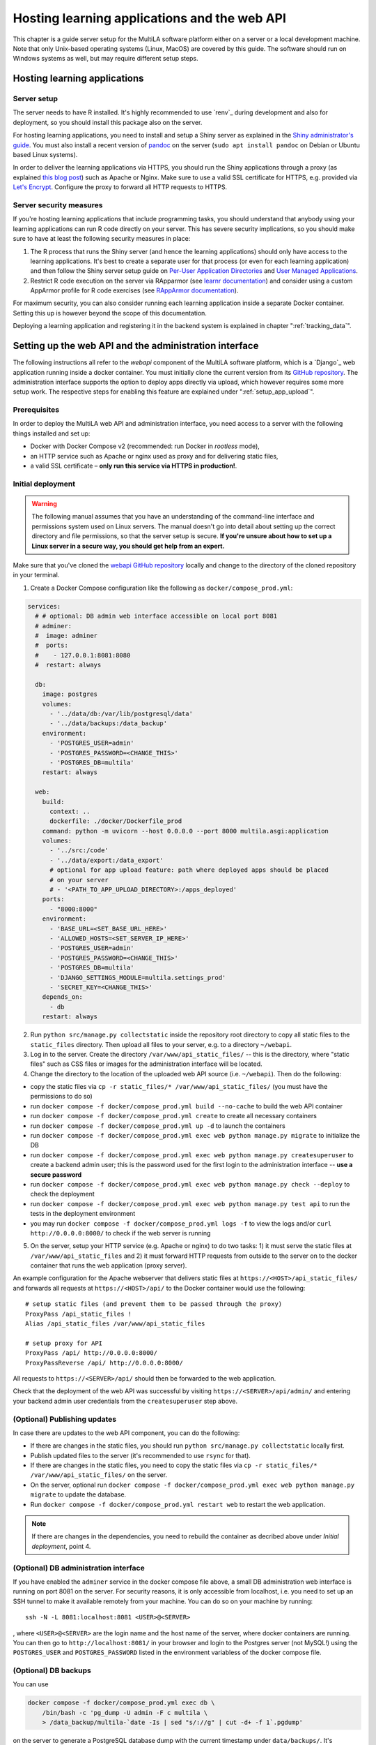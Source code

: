 .. _serversetup:

Hosting learning applications and the web API
=============================================

This chapter is a guide server setup for the MultiLA software platform either on a server or a local development machine. Note that only Unix-based operating systems (Linux, MacOS) are covered by this guide. The software should run on Windows systems as well, but may require different setup steps.

Hosting learning applications
-----------------------------

Server setup
^^^^^^^^^^^^

The server needs to have R installed. It's highly recommended to use `renv`_ during development and also for deployment, so you should install this package also on the server.

For hosting learning applications, you need to install and setup a Shiny server as explained in the `Shiny administrator's guide <https://docs.posit.co/shiny-server/>`_. You must also install a recent version of `pandoc <https://pandoc.org/>`_ on the server (``sudo apt install pandoc`` on Debian or Ubuntu based Linux systems).

In order to deliver the learning applications via HTTPS, you should run the Shiny applications through a proxy (as explained `this blog post <https://emeraldreverie.org/1/01/01/>`_) such as Apache or Nginx. Make sure to use a valid SSL certificate for HTTPS, e.g. provided via `Let's Encrypt <https://letsencrypt.org/>`_. Configure the proxy to forward all HTTP requests to HTTPS.

Server security measures
^^^^^^^^^^^^^^^^^^^^^^^^

If you're hosting learning applications that include programming tasks, you should understand that anybody using your learning applications can run R code directly on your server. This has severe security implications, so you should make sure to have at least the following security measures in place:

1. The R process that runs the Shiny server (and hence the learning applications) should only have access to the learning applications. It's best to create a separate user for that process (or even for each learning application) and then follow the Shiny server setup guide on `Per-User Application Directories <https://docs.posit.co/shiny-server/#host-per-user-application-directories>`_ and `User Managed Applications <https://docs.posit.co/shiny-server/#let-users-manage-their-own-applications>`_.
2. Restrict R code execution on the server via RApparmor (see `learnr documentation <https://rstudio.github.io/learnr/articles/publishing.html#start-and-cleanup-hooks>`_) and consider using a custom AppArmor profile for R code exercises (see `RAppArmor documentation <https://github.com/jeroen/RAppArmor>`_).

For maximum security, you can also consider running each learning application inside a separate Docker container. Setting this up is however beyond the scope of this documentation.

Deploying a learning application and registering it in the backend system is explained in chapter ":ref:`tracking_data`".

.. _backend_installation:

Setting up the web API and the administration interface
-------------------------------------------------------

The following instructions all refer to the *webapi* component of the MultiLA software platform, which is a `Django`_ web application running inside a docker container. You must initially clone the current version from its `GitHub repository <https://github.com/IFAFMultiLA/webapi>`_. The administration interface supports the option to deploy apps directly via upload, which however requires some more setup work. The respective steps for enabling this feature are explained under ":ref:`setup_app_upload`".

Prerequisites
^^^^^^^^^^^^^

In order to deploy the MultiLA web API and administration interface, you need access to a server with the following things installed and set up:

- Docker with Docker Compose v2 (recommended: run Docker in *rootless* mode),
- an HTTP service such as Apache or nginx used as proxy and for delivering static files,
- a valid SSL certificate – **only run this service via HTTPS in production!**.

Initial deployment
^^^^^^^^^^^^^^^^^^

.. warning:: The following manual assumes that you have an understanding of the command-line interface and permissions system used on Linux servers. The manual doesn't go into detail about setting up the correct directory and file permissions, so that the server setup is secure. **If you're unsure about how to set up a Linux server in a secure way, you should get help from an expert.**

Make sure that you've cloned the `webapi GitHub repository <https://github.com/IFAFMultiLA/webapi>`_ locally and change to the directory of the cloned repository in your terminal.

1. Create a Docker Compose configuration like the following as ``docker/compose_prod.yml``:

.. code-block:: yaml

    services:
      # # optional: DB admin web interface accessible on local port 8081
      # adminer:
      #  image: adminer
      #  ports:
      #    - 127.0.0.1:8081:8080
      #  restart: always

      db:
        image: postgres
        volumes:
          - '../data/db:/var/lib/postgresql/data'
          - '../data/backups:/data_backup'
        environment:
          - 'POSTGRES_USER=admin'
          - 'POSTGRES_PASSWORD=<CHANGE_THIS>'
          - 'POSTGRES_DB=multila'
        restart: always

      web:
        build:
          context: ..
          dockerfile: ./docker/Dockerfile_prod
        command: python -m uvicorn --host 0.0.0.0 --port 8000 multila.asgi:application
        volumes:
          - '../src:/code'
          - '../data/export:/data_export'
          # optional for app upload feature: path where deployed apps should be placed
          # on your server
          # - '<PATH_TO_APP_UPLOAD_DIRECTORY>:/apps_deployed'
        ports:
          - "8000:8000"
        environment:
          - 'BASE_URL=<SET_BASE_URL_HERE>'
          - 'ALLOWED_HOSTS=<SET_SERVER_IP_HERE>'
          - 'POSTGRES_USER=admin'
          - 'POSTGRES_PASSWORD=<CHANGE_THIS>'
          - 'POSTGRES_DB=multila'
          - 'DJANGO_SETTINGS_MODULE=multila.settings_prod'
          - 'SECRET_KEY=<CHANGE_THIS>'
        depends_on:
          - db
        restart: always

2. Run ``python src/manage.py collectstatic`` inside the repository root directory to copy all static files to the ``static_files`` directory. Then upload all files to your server, e.g. to a directory ``~/webapi``.

3. Log in to the server. Create the directory ``/var/www/api_static_files/`` -- this is the directory, where "static files" such as CSS files or images for the administration interface will be located.

4. Change the directory to the location of the uploaded web API source (i.e. ``~/webapi``). Then do the following:

- copy the static files via ``cp -r static_files/* /var/www/api_static_files/`` (you must have the permissions to do so)
- run ``docker compose -f docker/compose_prod.yml build --no-cache`` to build the web API container
- run ``docker compose -f docker/compose_prod.yml create`` to create all necessary containers
- run ``docker compose -f docker/compose_prod.yml up -d`` to launch the containers
- run ``docker compose -f docker/compose_prod.yml exec web python manage.py migrate`` to initialize the DB
- run ``docker compose -f docker/compose_prod.yml exec web python manage.py createsuperuser`` to create a backend admin user; this is the password used for the first login to the administration interface -- **use a secure password**
- run ``docker compose -f docker/compose_prod.yml exec web python manage.py check --deploy`` to check the deployment
- run ``docker compose -f docker/compose_prod.yml exec web python manage.py test api`` to run the tests in the deployment environment
- you may run ``docker compose -f docker/compose_prod.yml logs -f`` to view the logs and/or ``curl http://0.0.0.0:8000/`` to check if the web server is running

5. On the server, setup your HTTP service (e.g. Apache or nginx) to do two tasks: 1) it must serve the static files at ``/var/www/api_static_files`` and 2) it must forward HTTP requests from outside to the server on to the docker container that runs the web application (proxy server).

An example configuration for the Apache webserver that delivers static files at ``https://<HOST>/api_static_files/`` and forwards all requests at ``https://<HOST>/api/`` to the Docker container would use the following::

    # setup static files (and prevent them to be passed through the proxy)
    ProxyPass /api_static_files !
    Alias /api_static_files /var/www/api_static_files

    # setup proxy for API
    ProxyPass /api/ http://0.0.0.0:8000/
    ProxyPassReverse /api/ http://0.0.0.0:8000/

All requests to ``https://<SERVER>/api/`` should then be forwarded to the web application.

Check that the deployment of the web API was successful by visiting ``https://<SERVER>/api/admin/`` and entering your backend admin user credentials from the ``createsuperuser`` step above.

(Optional) Publishing updates
^^^^^^^^^^^^^^^^^^^^^^^^^^^^^

In case there are updates to the web API component, you can do the following:

- If there are changes in the static files, you should run ``python src/manage.py collectstatic`` locally first.
- Publish updated files to the server (it's recommended to use ``rsync`` for that).
- If there are changes in the static files, you need to copy the static files via ``cp -r static_files/* /var/www/api_static_files/`` on the server.
- On the server, optional run ``docker compose -f docker/compose_prod.yml exec web python manage.py migrate`` to update the database.
- Run ``docker compose -f docker/compose_prod.yml restart web`` to restart the web application.

.. note:: If there are changes in the dependencies, you need to rebuild the container as decribed above under *Initial deployment*, point 4.

(Optional) DB administration interface
^^^^^^^^^^^^^^^^^^^^^^^^^^^^^^^^^^^^^^

If you have enabled the ``adminer`` service in the docker compose file above, a small DB administration web interface
is running on port 8081 on the server. For security reasons, it is only accessible from localhost, i.e. you need to set
up an SSH tunnel to make it available remotely from your machine. You can do so on your machine by running::

    ssh -N -L 8081:localhost:8081 <USER>@<SERVER>

, where ``<USER>@<SERVER>`` are the login name and the host name of the server, where docker containers are running.
You can then go to ``http://localhost:8081/`` in your
browser and login to the Postgres server (not MySQL!) using the ``POSTGRES_USER`` and ``POSTGRES_PASSWORD`` listed in
the environment variabless of the docker compose file.

(Optional) DB backups
^^^^^^^^^^^^^^^^^^^^^

You can use

.. code-block::

    docker compose -f docker/compose_prod.yml exec db \
        /bin/bash -c 'pg_dump -U admin -F c multila \
        > /data_backup/multila-`date -Is | sed "s/://g" | cut -d+ -f 1`.pgdump'

on the server to generate a PostgreSQL database dump with the current timestamp under ``data/backups/``. It's advisable to run this command regularly, e.g. via a cronjob, and then copy the database dumps to a backup destination.

(Optional) Chatbot feature
^^^^^^^^^^^^^^^^^^^^^^^^^^

The MultiLA platform allows to integrate a chatbot in the learning apps as an adaptive learning assistant. The backend will communicate with a chat API provider for this purpose, e.g. with OpenAI's GPT model API. So far, only chat APIs that use OpenAI's web API format are supported (so hosting your own model via LM Studio for example works).

To set up this feature, you first need to install some additional packages inside the web container. To do so, uncomment the line ``# RUN pip install -r requirements_extra.txt`` in ``docker/Dockerfile_prod`` and rebuild the container.

Next, you need to edit the ``src/multila/settings_prod.py`` file of the web API backend and replace ``CHATBOT_API = None`` with the following code that you need to adapt to your set up (see code comments below):

.. code-block:: python

    CHATBOT_API = {
        # create a dictionary where labels map to provider options
        "providers": {  # note that the label is not allowed to use the string ' | '
            # this is an example using OpenAI's services
            "openai": {
                "key": os.environ.get("OPENAI_API_KEY"),
                "provider": "openai",
                "available_models": ["gpt-3.5-turbo", "gpt-4o-mini", "gpt-4o"],
            },
            # this is an example of how to use a self-hosted service using LM studio
            "lm-studio": {
                "key": "not needed",
                "provider": "openai",  # LM studio uses the OpenAI API format
                "setup_options": {"base_url": os.environ.get("MY_LLM_SERVER")},
                "request_options": dict(max_tokens=500, stop=None, temperature=0.5),
                "available_models": [
                    # list your installed models here
                    ...,
                ],
            },
            # set more providers here
        },
        "content_section_identifier_pattern": r"mainContentElem-\d+$",
         # default system role prompt template per language
         # use $doc_text placeholder to include the app's text representation in the prompt
        "system_role_templates": {
            "en": "You are a teacher in data science and statistics. Consider the following learning material enclosed "
            'by "---" marks. Before each content section in the document, there is a unique identifier for that '
            'section denoted as "mainContentElem-#". "#" is a placeholder for a number.'
            "\n\n---\n\n$doc_text\n\n---\n\nNow give a short answer to the following question and, if possible, refer to "
            "the learning material. If you are referring to the learning material, end your answer with a new paragraph "
            'containing only "mainContentElem-#" and replace "#" with the respective section number.',
            "de": "Du bist Lehrkraft im Bereich Data Science und Statistik. Berücksichtige das folgende "
            'Lehrmaterial, das durch "---"-Markierungen eingeschlossen ist. Vor jedem Inhaltsabschnitt im Dokument '
            'gibt es eine eindeutige Kennung für diesen Abschnitt, die mit "mainContentElem-#" angegeben ist. "#" '
            "ist ein Platzhalter für eine Zahl.\n\n---\n\n$doc_text\n\n---\n\nGib nun eine kurze Antwort auf "
            "die folgende Frage und beziehe dich, wenn möglich, auf das Lehrmaterial. Wenn du dich auf das "
            "Lehrmaterial beziehst, beende deine Antwort mit einem neuen Absatz, der ausschließlich den Text "
            '"mainContentElem-#" enthält und ersetze "#" durch die entsprechende Abschnittsnummer.',
        },
         # default user role prompt template per language
         # use $doc_text placeholder to include the app's text representation in the prompt and $question for the
         # actual user message
        "user_role_templates": {
            "en": "$question",
            "de": "$question",
        },
    }


.. note:: Any environment variable such as ``"OPENAI_API_KEY"`` or ``"MY_LLM_SERVER"`` used in the settings file above needs to be added to the Docker Compose configuration in the ``environment:`` section of the "web" container with its respective value.

After restarting the web service container, a new option labelled "Enable chatbot choosing a provider and model" will appear in the administration interface for all application configurations.

.. _setup_app_upload:

(Optional) App upload feature
^^^^^^^^^^^^^^^^^^^^^^^^^^^^^

In order to use the app upload feature, you first need to create a directory on the server, where uploaded apps will be placed. Hence this directory must be writable for the user that runs the *webapi* docker container and also for the user that runs the Shiny server. This directory will be called ``<APP_UPLOAD_DIRECTORY>`` below.

Next, you need to edit the Docker Compose configuration ``docker/compose_prod.yml`` to add the following environment variables for the ``web`` container:

.. code-block:: yaml

    services:

      # [ other services ... ]

      web:
        # [ other directives ... ]
        environment:
          # [ other directives ... ]
          # path where deployed apps should be placed on your server
          - 'APP_UPLOAD_PATH=<APP_UPLOAD_DIRECTORY>'
          # path to app logs (usually "log" inside the upload directory)
          - 'APP_LOG_PATH=<APP_UPLOAD_DIRECTORY>/log'
          # base URL for all apps, i.e. the Shiny server URL
          - 'APP_BASE_URL=<BASE_URL_FOR_UPLOADED_APPS>'
          # app removal mode; if "delete", remove the whole app directory; if
          # "remove.txt" write a remove.txt file in the app directory; otherwise
          # do nothing
          - 'APP_REMOVE_MODE=remove.txt'
          # optional path to a "trigger file" that is updated (via "touch") whenever
          # there was a change to any deployed app
          - 'APP_UPLOAD_TRIGGER_FILE=<APP_UPLOAD_DIRECTORY>/update'

Don't forget to recreate and relaunch the container after these changes. You should now see an "Upload app" field in the "Add application" form. If the file permissions are correctly set, uploading an app should already work. Next, we must set up a service, that will manage the actual deployment of the apps once they're uploaded or removed.

For this, we first create a management shell script that iterates through all apps in ``<APP_UPLOAD_DIRECTORY>`` and performs the management operations that are indicated by special files like ``install.txt``. Set ``<USER>`` to the system user that runs the Shiny apps. Set ``<GROUP>`` to the system group that should own the app directories. Also, create a directory for deleted apps and set the path in ``<GRAVEYARD_PATH>``. Alternatively, set this variable to an empty string to directly remove the files of deleted apps.

The following script is named ``manage_deployed_apps.sh`` and will be run as root, so you can place it for example in ``/root/bin``.

.. code-block:: bash

    #!/bin/bash

    target_usr=<USER>
    target_grp=<GROUP>
    target_permissions=0775
    graveyard_path="<GRAVEYARD_PATH>"

    if [ -n "$graveyard_path" ] && [ ! -d "$graveyard_path" ] ; then
        echo "error: graveyard_path is set to '$graveyard_path' but this directory doesn't exist."
        exit 1
    fi

    # Check if an argument is given
    if [ -z "$1" ]; then
        echo "error: no path provided."
        echo "usage: $0 <path>"
        exit 1
    fi

    deploy_path="$1"

    # Check if the path exists
    if [ ! -d "$deploy_path" ]; then
        echo "error: the path '$deploy_path' does not exist."
        exit 1
    fi

    echo "searching for apps in '$deploy_path' that require an action ..."

    # Iterate through all folders in the given path and print the folder names
    while IFS= read -r -d '' app; do
        if [ -f "$app/remove.txt" ] ; then
            baseapp=`basename "$app"`
            if [ -z "$graveyard_path" ] ; then
                echo "> removing app '$baseapp' ..."
                rm -r "$app"
            else
                echo "> moving app '$baseapp' to graveyard ..."
                if [[ $baseapp == *"~old-"* ]] ; then
                   app_graveyard="$graveyard_path/$baseapp"
                else
                   app_graveyard="$graveyard_path/$baseapp-`date -Is`"
                fi
                mv "$app" "$app_graveyard"
            fi
        elif [ -f "$app/install.txt" ] && [ -f "$app/renv.lock" ] ; then
            echo "> installing dependencies for '$(basename "$app")' ..."

            chown -R $target_usr:$target_grp "$app"

            runuser - $target_usr -c "(cd $app && R -e 'renv::activate()' && R -e 'renv::restore()')" > $app/install.log 2>&1

            if [ $? -eq 0 ] ; then
                runuser - $target_usr -c "rm $app/install.txt"
                runuser - $target_usr -c "rm -f $app/install_error.txt"
                runuser - $target_usr -c "touch $app/restart.txt"
                echo ">> done."
            else
                runuser - $target_usr -c "touch $app/install_error.txt"
                echo ">> installing dependencies failed. check $app/install.log file."
            fi

            chown -R $target_usr:$target_grp "$app"
            chmod $target_permissions "$app"
        fi
    done < <(find "$deploy_path" -mindepth 1 -maxdepth 1 -type d -print0)

    echo "done."

Next, we create a service that runs the above script every time the *trigger file* defined in the ``APP_UPLOAD_TRIGGER_FILE`` variable of the Docker Compose file above is updated. For this, you need to make sure that *inotify* is installed on the server (the package is named ``inotify-tools`` on Debian-based Linux systems). We then create a bash script named ``manage_deployed_apps-service.sh``, which will also be run as root and can be placed in ``/root/bin``.

.. code-block:: bash

    #!/bin/bash

    deploy_path="<APP_UPLOAD_DIRECTORY>"
    watch_file="$deploy_path/update"
    watch_file_owner=<USER>
    mgmt_script=/root/bin/manage_deployed_apps.sh

    if [ ! -d "$deploy_path" ] ; then
        >&2 echo "cannot access app deployment directory '$deploy_path'"
        exit 1
    fi

    touch $watch_file
    chown $watch_file_owner:$watch_file_owner $watch_file
    inotifywait -m --format '%e %w %f' $watch_file \
    | while read event dir filename; do
        sleep 1
        ./$mgmt_script $deploy_path
    done

Finally, we create a systemd service (if your server doesn't use systemd for service management, you must adapt the following steps for your respective service management software). For this, we first create a file ``/lib/systemd/system/multila_manage_deployed_apps.service`` as root with the following content::

    [Unit]
    Description=MultiLA watch script for managing apps deployed via admin web interface.

    [Service]
    ExecStart=/root/bin/manage_deployed_apps-service.sh

    [Install]
    WantedBy=multi-user.target

Then we enable and start the service (also as root)::

    systemctl enable multila_manage_deployed_apps.service
    systemctl start multila_manage_deployed_apps.service

Check that the service works by running ``systemctl status multila_manage_deployed_apps.service`` and by uploading an app via the administration interface. You can see the log for this service with the command ``journalctl -u multila_manage_deployed_apps.service -b``.
